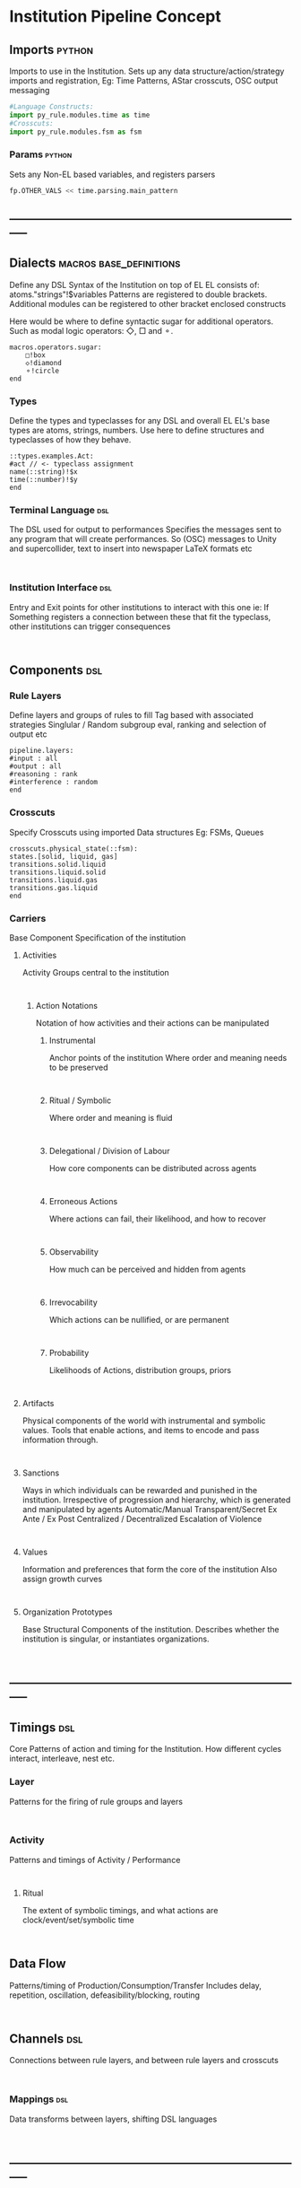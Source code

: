 * Institution Pipeline Concept
** Imports                                                                      :python:
   Imports to use in the Institution.
   Sets up any data structure/action/strategy imports and registration,
   Eg: Time Patterns, AStar crosscuts, OSC output messaging
   #+NAME: Initialisation
   #+begin_src python :results value
   #Language Constructs:
   import py_rule.modules.time as time
   #Crosscuts:
   import py_rule.modules.fsm as fsm
   #+end_src

*** Params                                                                      :python:
    Sets any Non-EL based variables, and registers parsers
    #+NAME: Parameterisation
    #+begin_src python :results value
    fp.OTHER_VALS << time.parsing.main_pattern
    #+end_src

** -----------------------------------------------------------------------------
** Dialects                                                                     :macros:base_definitions:
   Define any DSL Syntax of the Institution on top of EL
   EL consists of: atoms."strings"!$variables
   Patterns are registered to double brackets.
   Additional modules can be registered to other bracket enclosed constructs

   Here would be where to define syntactic sugar for additional operators.
   Such as modal logic operators: ◇, □ and ⚬.  
   #+NAME: DSL_Specifications
   #+begin_src EL :results value
   macros.operators.sugar:
       □!box 
       ◇!diamond 
       ⚬!circle
   end
   #+end_src
*** Types
    Define the types and typeclasses for any DSL and overall EL
    EL's base types are atoms, strings, numbers.
    Use here to define structures and typeclasses of how they behave.
    #+NAME: Type_Spec
    #+begin_src EL :results value
    ::types.examples.Act:
    #act // <- typeclass assignment
    name(::string)!$x
    time(::number)!$y
    end
    #+end_src
*** Terminal Language                                                           :dsl:
    The DSL used for output to performances
    Specifies the messages sent to any program that will create performances.
    So (OSC) messages to Unity and supercollider,
    text to insert into newspaper LaTeX formats etc
    #+NAME: IO_Spec
    #+begin_src EL :results value

    #+end_src

*** Institution Interface                                                       :dsl:
    Entry and Exit points for other institutions to interact with this one
    ie: If Something registers a connection between these that fit the typeclass,
    other institutions can trigger consequences
    #+NAME: API_Spec
    #+begin_src EL :results value

    #+end_src

** Components                                                                   :dsl:
*** Rule Layers
    Define layers and groups of rules to fill
    Tag based with associated strategies
    Singlular / Random subgroup eval, ranking and selection of output etc
    #+NAME: RuleTag_Spec
    #+begin_src EL.Layer :results value
    pipeline.layers:
    #input : all
    #output : all
    #reasoning : rank
    #interference : random
    end
    #+end_src

*** Crosscuts
    Specify Crosscuts using imported Data structures
    Eg: FSMs, Queues
    #+NAME: Crosscut_Spec
    #+begin_src EL.fsm :results value
    crosscuts.physical_state(::fsm):
    states.[solid, liquid, gas]
    transitions.solid.liquid
    transitions.liquid.solid
    transitions.liquid.gas
    transitions.gas.liquid
    end
    #+end_src

*** Carriers
    Base Component Specification of the institution
**** Activities
     Activity Groups central to the institution
     #+NAME: Activity_Spec
     #+begin_src EL.fsm :results value

     #+end_src

***** Action Notations
      Notation of how activities and their actions can be manipulated
****** Instrumental
       Anchor points of the institution
       Where order and meaning needs to be preserved
       #+NAME: Instrumental_Spec
       #+begin_src  :results value

       #+end_src

****** Ritual / Symbolic
       Where order and meaning is fluid
       #+NAME: Ritual_Spec
       #+begin_src  :results value

       #+end_src

****** Delegational / Division of Labour
       How core components can be distributed across agents
       #+NAME: Delegational_Spec
       #+begin_src  :results value

       #+end_src

****** Erroneous Actions
       Where actions can fail, their likelihood, and how to recover
       #+NAME: Failure_Spec
       #+begin_src  :results value

       #+end_src

****** Observability
       How much can be perceived and hidden from agents
       #+NAME: Observable_Spec
       #+begin_src  :results value

       #+end_src

****** Irrevocability
       Which actions can be nullified, or are permanent
       #+NAME: Revocation_Spec
       #+begin_src  :results value

       #+end_src

****** Probability
       Likelihoods of Actions, distribution groups, priors
       #+NAME: Probability_Spec
       #+begin_src  :results value

       #+end_src

**** Artifacts
     Physical components of the world with instrumental and symbolic values.
     Tools that enable actions, and items to encode and pass information through.
     #+NAME: Artifact_Spec
     #+begin_src  :results value

     #+end_src

**** Sanctions
     Ways in which individuals can be rewarded and punished in the institution.
     Irrespective of progression and hierarchy, which is generated and manipulated
     by agents
     Automatic/Manual
     Transparent/Secret
     Ex Ante / Ex Post
     Centralized / Decentralized
     Escalation of Violence
     #+NAME: Sanction_Spec
     #+begin_src  :results value

     #+end_src

**** Values
     Information and preferences that form the core of the institution
     Also assign growth curves
     #+NAME: Value_Spec
     #+begin_src  :results value

     #+end_src

**** Organization Prototypes
     Base Structural Components of the institution.
     Describes whether the institution is singular, or instantiates organizations.
     #+NAME: Org_Spec
     #+begin_src  :results value

     #+end_src

** -----------------------------------------------------------------------------
** Timings                                                                      :dsl:
   Core Patterns of action and timing for the Institution.
   How different cycles interact, interleave, nest etc.
*** Layer
    Patterns for the firing of rule groups and layers
    #+NAME: RuleGroup_Pattern_Spec
    #+begin_src  :results value

    #+end_src

*** Activity
    Patterns and timings of Activity / Performance
    #+NAME: ActivityPattern_Spec
    #+begin_src  :results value

    #+end_src

**** Ritual
     The extent of symbolic timings, and what actions
     are clock/event/set/symbolic time
     #+NAME: RitualPattern_Spc
     #+begin_src  :results value

     #+end_src

** Data Flow
   Patterns/timing of Production/Consumption/Transfer
   Includes delay, repetition, oscillation, defeasibility/blocking, routing
   #+NAME: DataFlow_Spec
   #+begin_src  :results value

   #+end_src

** Channels                                                                     :dsl:
   Connections between rule layers,
   and between rule layers and crosscuts
   #+NAME: Channel_Spec
   #+begin_src  :results value

   #+end_src

*** Mappings                                                                    :dsl:
    Data transforms between layers, shifting DSL languages
    #+NAME: Mapping_Spec
    #+begin_src  :results value

    #+end_src

** -----------------------------------------------------------------------------
** Rules
   Where Rules actually reside textually.
   But are manipulated through the rule mode
** -----------------------------------------------------------------------------
** Testing
   [[file:~/github/writing/orgfiles/threeIdeas.org::*Observational%20Modalities][Observational Modalities]]
   Specifications of constraints the institution checks while authoring,
   in order of specificity and freedom, low to high.
*** Unit
    Tests of Individual Rules
    #+NAME: UnitTests
    #+begin_src  :results value

    #+end_src
*** Layer
    Tests of Layers and their interaction
    #+NAME: LayerTests
    #+begin_src  :results value

    #+end_src

*** Situational
    Tests of specific circumstances to let agents act in
    #+NAME: SituationTests
    #+begin_src  :results value

    #+end_src

*** Sandbox
    Sandbox constraints agents must abide by
    #+NAME: SandboxConstraints
    #+begin_src  :results value

    #+end_src

** -----------------------------------------------------------------------------
** -----------------------------------------------------------------------------
** Non-Authored/Generated Elements                                              :generated:
*** Group Organization
    Descriptions of the Organizations the Institution has generated.
    For Each Org:
**** Roles
**** Division of Labour
**** Values
**** Sanctions
**** Management structure
*** Non-instrumental action patterns
    Descriptions of action sequences generated from constraints plus
    symbolic interleavings.
*** Value and Sanction Hierarchy
    Automatic/Manual
    Transparent/Secret
    Ex Ante / Ex Post
    Centralized / Decentralized
    Escalation of Violence
*** Governance Structure
**** Admin
**** Regulation
**** Certification
**** Information Dispersal
**** Gatekeeping
**** Enforcement
*** Non-instrumental artifact usage
    eg: Money
*** Kosters Games
** -----------------------------------------------------------------------------
** Performative Outputs
   Map from Terminal Outputs -> performances
